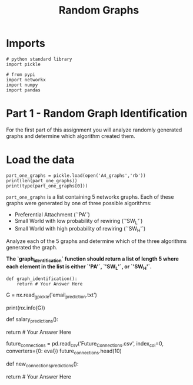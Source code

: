 #+TITLE: Random Graphs

* Imports

#+BEGIN_SRC ipython :session randomgraphs :results none
# python standard library
import pickle

# from pypi
import networkx
import numpy
import pandas
#+END_SRC

* Part 1 - Random Graph Identification
 
For the first part of this assignment you will analyze randomly generated graphs and determine which algorithm created them.

* Load the data

#+BEGIN_SRC ipython :session randomgraphs :results output
part_one_graphs = pickle.load(open('A4_graphs','rb'))
print(len(part_one_graphs))
print(type(part_one_graphs[0]))
#+END_SRC

#+RESULTS:
: 5
: <class 'networkx.classes.graph.Graph'>

=part_one_graphs= is a list containing 5 networkx graphs. Each of these graphs were generated by one of three possible algorithms:

 - Preferential Attachment (`'PA'`)
 - Small World with low probability of rewiring (`'SW_L'`)
 - Small World with high probability of rewiring (`'SW_H'`)

Analyze each of the 5 graphs and determine which of the three algorithms generated the graph.

*The `graph_identification` function should return a list of length 5 where each element in the list is either `'PA'`, `'SW_L'`, or `'SW_H'`.*

#+BEGIN_SRC ipython :session randomgraphs :results none
def graph_identification():
    return # Your Answer Here
#+END_SRC

# ---
# 
# ## Part 2 - Company Emails
# 
# For the second part of this assignment you will be workking with a company's email network where each node corresponds to a person at the company, and each edge indicates that at least one email has been sent between two people.
# 
# The network also contains the node attributes `Department` and `ManagmentSalary`.
# 
# `Department` indicates the department in the company which the person belongs to, and `ManagmentSalary` indicates whether that person is receiving a managment position salary.

# In[ ]:


G = nx.read_gpickle('email_prediction.txt')

print(nx.info(G))


# ### Part 2A - Salary Prediction
# 
# Using network `G`, identify the people in the network with missing values for the node attribute `ManagementSalary` and predict whether or not these individuals are receiving a managment position salary.
# 
# To accomplish this, you will need to create a matrix of node features using networkx, train a sklearn classifier on nodes that have `ManagementSalary` data, and predict a probability of the node receiving a managment salary for nodes where `ManagementSalary` is missing.
# 
# 
# 
# Your predictions will need to be given as the probability that the corresponding employee is receiving a managment position salary.
# 
# The evaluation metric for this assignment is the Area Under the ROC Curve (AUC).
# 
# Your grade will be based on the AUC score computed for your classifier. A model which with an AUC of 0.75 or higher will receive full points.
# 
# Using your trained classifier, return a series of length 252 with the data being the probability of receiving managment salary, and the index being the node id.
# 
#     Example:
#     
#         1       1.0
#         2       0.0
#         5       0.8
#         8       1.0
#             ...
#         996     0.7
#         1000    0.5
#         1001    0.0
#         Length: 252, dtype: float64

# In[ ]:


def salary_predictions():
    
    # Your Code Here
    
    return # Your Answer Here


# ### Part 2B - New Connections Prediction
# 
# For the last part of this assignment, you will predict future connections between employees of the network. The future connections information has been loaded into the variable `future_connections`. The index is a tuple indicating a pair of nodes that currently do not have a connection, and the `Future Connection` column indicates if an edge between those two nodes will exist in the future, where a value of 1.0 indicates a future connection.

# In[ ]:


future_connections = pd.read_csv('Future_Connections.csv', index_col=0, converters={0: eval})
future_connections.head(10)


# Using network `G` and `future_connections`, identify the edges in `future_connections` with missing values and predict whether or not these edges will have a future connection.
# 
# To accomplish this, you will need to create a matrix of features for the edges found in `future_connections` using networkx, train a sklearn classifier on those edges in `future_connections` that have `Future Connection` data, and predict a probability of the edge being a future connection for those edges in `future_connections` where `Future Connection` is missing.
# 
# 
# 
# Your predictions will need to be given as the probability of the corresponding edge being a future connection.
# 
# The evaluation metric for this assignment is the Area Under the ROC Curve (AUC).
# 
# Your grade will be based on the AUC score computed for your classifier. A model which with an AUC of 0.75 or higher will receive full points.
# 
# Using your trained classifier, return a series of length 122112 with the data being the probability of the edge being a future connection, and the index being the edge as represented by a tuple of nodes.
# 
#     Example:
#     
#         (107, 348)    0.35
#         (542, 751)    0.40
#         (20, 426)     0.55
#         (50, 989)     0.35
#                   ...
#         (939, 940)    0.15
#         (555, 905)    0.35
#         (75, 101)     0.65
#         Length: 122112, dtype: float64

# In[ ]:


def new_connections_predictions():
    
    # Your Code Here
    
    return # Your Answer Here

